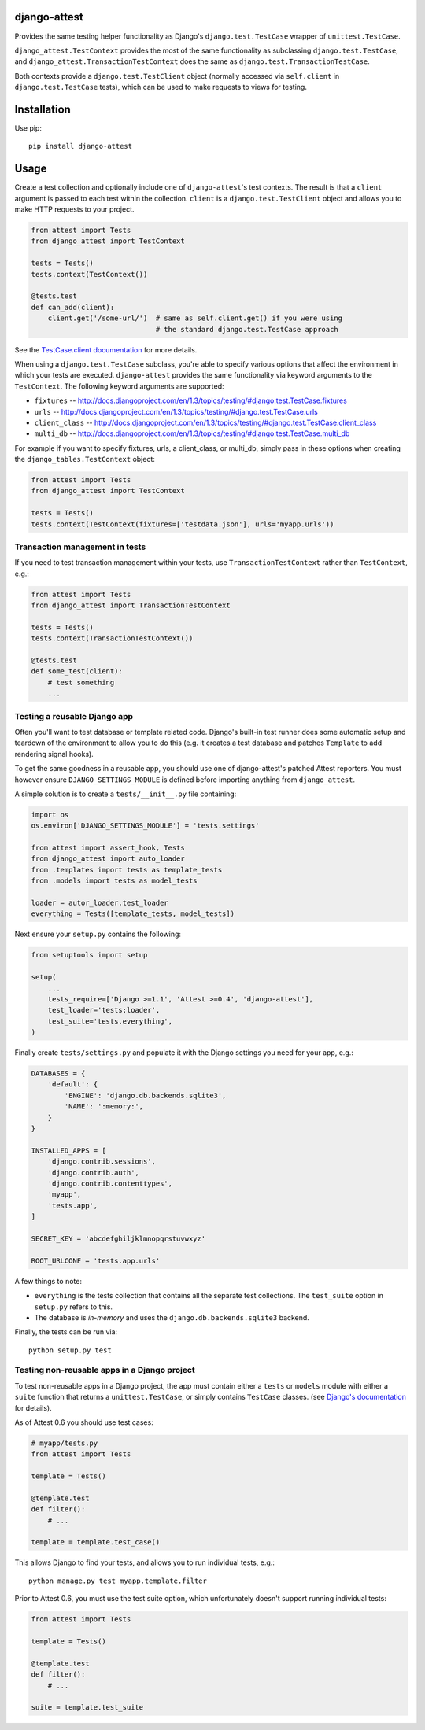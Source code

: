 django-attest
=============

Provides the same testing helper functionality as Django's
``django.test.TestCase`` wrapper of ``unittest.TestCase``.

``django_attest.TestContext`` provides the most of the same functionality as
subclassing ``django.test.TestCase``, and
``django_attest.TransactionTestContext`` does the same as
``django.test.TransactionTestCase``.

Both contexts provide a ``django.test.TestClient`` object (normally accessed
via ``self.client`` in ``django.test.TestCase`` tests), which can be used to
make requests to views for testing.


Installation
============

Use pip::

    pip install django-attest


Usage
=====

Create a test collection and optionally include one of ``django-attest``'s test
contexts. The result is that a ``client`` argument is passed to each test
within the collection. ``client`` is a ``django.test.TestClient`` object and
allows you to make HTTP requests to your project.

.. code-block:: python

    from attest import Tests
    from django_attest import TestContext

    tests = Tests()
    tests.context(TestContext())

    @tests.test
    def can_add(client):
        client.get('/some-url/')  # same as self.client.get() if you were using
                                  # the standard django.test.TestCase approach

See the `TestCase.client documentation`__ for more details.

.. __: http://docs.djangoproject.com/en/1.3/topics/testing/#django.test.TestCase.client

When using a ``django.test.TestCase`` subclass, you're able to specify various
options that affect the environment in which your tests are executed.
``django-attest`` provides the same functionality via keyword arguments to the
``TestContext``. The following keyword arguments are supported:

- ``fixtures`` -- http://docs.djangoproject.com/en/1.3/topics/testing/#django.test.TestCase.fixtures
- ``urls`` -- http://docs.djangoproject.com/en/1.3/topics/testing/#django.test.TestCase.urls
- ``client_class`` -- http://docs.djangoproject.com/en/1.3/topics/testing/#django.test.TestCase.client_class
- ``multi_db`` -- http://docs.djangoproject.com/en/1.3/topics/testing/#django.test.TestCase.multi_db

For example if you want to specify fixtures, urls, a client_class,
or multi_db, simply pass
in these options when creating the ``django_tables.TestContext`` object:

.. code-block:: python

    from attest import Tests
    from django_attest import TestContext

    tests = Tests()
    tests.context(TestContext(fixtures=['testdata.json'], urls='myapp.urls'))


Transaction management in tests
-------------------------------

If you need to test transaction management within your tests, use
``TransactionTestContext`` rather than ``TestContext``, e.g.:

.. code-block:: python

    from attest import Tests
    from django_attest import TransactionTestContext

    tests = Tests()
    tests.context(TransactionTestContext())

    @tests.test
    def some_test(client):
        # test something
        ...

Testing a reusable Django app
-----------------------------

Often you'll want to test database or template related code. Django's built-in
test runner does some automatic setup and teardown of the environment to allow
you to do this (e.g. it creates a test database and patches ``Template`` to add
rendering signal hooks).

To get the same goodness in a reusable app, you should use one of
django-attest's patched Attest reporters. You must however ensure
``DJANGO_SETTINGS_MODULE`` is defined before importing anything from
``django_attest``.

A simple solution is to create a ``tests/__init__.py`` file containing:

.. code-block:: python

    import os
    os.environ['DJANGO_SETTINGS_MODULE'] = 'tests.settings'

    from attest import assert_hook, Tests
    from django_attest import auto_loader
    from .templates import tests as template_tests
    from .models import tests as model_tests

    loader = autor_loader.test_loader
    everything = Tests([template_tests, model_tests])

Next ensure your ``setup.py`` contains the following:

.. code-block:: python

    from setuptools import setup

    setup(
        ...
        tests_require=['Django >=1.1', 'Attest >=0.4', 'django-attest'],
        test_loader='tests:loader',
        test_suite='tests.everything',
    )

Finally create ``tests/settings.py`` and populate it with the Django settings
you need for your app, e.g.:

.. code-block:: python

    DATABASES = {
        'default': {
            'ENGINE': 'django.db.backends.sqlite3',
            'NAME': ':memory:',
        }
    }

    INSTALLED_APPS = [
        'django.contrib.sessions',
        'django.contrib.auth',
        'django.contrib.contenttypes',
        'myapp',
        'tests.app',
    ]

    SECRET_KEY = 'abcdefghiljklmnopqrstuvwxyz'

    ROOT_URLCONF = 'tests.app.urls'


A few things to note:

- ``everything`` is the tests collection that contains all the separate test
  collections. The ``test_suite`` option in ``setup.py`` refers to this.
- The database is *in-memory* and uses the ``django.db.backends.sqlite3``
  backend.

Finally, the tests can be run via::

    python setup.py test


Testing non-reusable apps in a Django project
---------------------------------------------

To test non-reusable apps in a Django project, the app must contain either a
``tests`` or ``models`` module with either a ``suite`` function that returns a
``unittest.TestCase``, or simply contains ``TestCase`` classes. (see `Django's
documentation <http://docs.djangoproject.com/en/1.3/topics/testing/#writing-unit-tests>`_
for details).

As of Attest 0.6 you should use test cases:

.. code-block:: python

    # myapp/tests.py
    from attest import Tests

    template = Tests()

    @template.test
    def filter():
        # ...

    template = template.test_case()

This allows Django to find your tests, and allows you to run individual tests,
e.g.::

    python manage.py test myapp.template.filter

Prior to Attest 0.6, you must use the test suite option, which unfortunately
doesn't support running individual tests:

.. code-block:: python

    from attest import Tests

    template = Tests()

    @template.test
    def filter():
        # ...

    suite = template.test_suite
